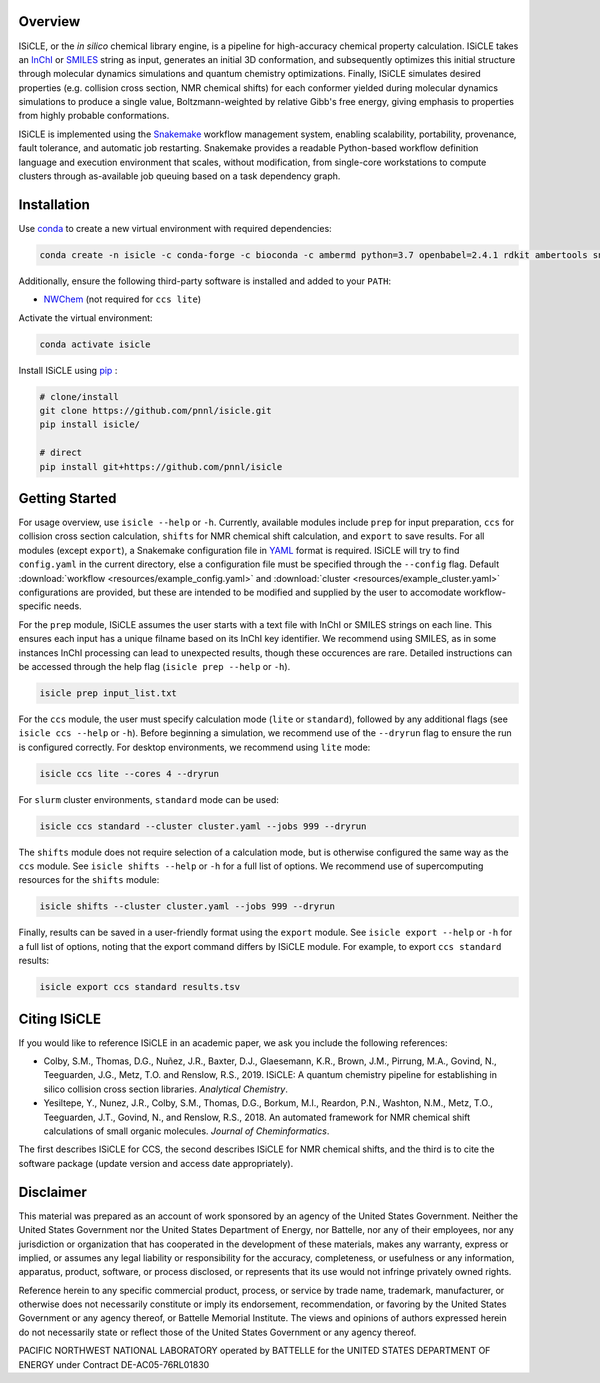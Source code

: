 Overview
========
ISiCLE, or the *in silico* chemical library engine, is a pipeline for high-accuracy chemical property calculation. ISiCLE takes an `InChI`_ or `SMILES`_ string as input, generates an initial 3D conformation, and subsequently optimizes this initial structure through molecular dynamics simulations and quantum chemistry optimizations. Finally, ISiCLE simulates desired properties (e.g. collision cross section, NMR chemical shifts) for each conformer yielded during molecular dynamics simulations to produce a single value, Boltzmann-weighted by relative Gibb's free energy, giving emphasis to properties from highly probable conformations.

ISiCLE is implemented using the `Snakemake`_ workflow management system, enabling scalability, portability, provenance, fault tolerance, and automatic job restarting. Snakemake provides a readable Python-based workflow definition language and execution environment that scales, without modification, from single-core workstations to compute clusters through as-available job queuing based on a task dependency graph.

.. _InChI: https://en.wikipedia.org/wiki/International_Chemical_Identifier
.. _SMILES: https://en.wikipedia.org/wiki/Simplified_molecular-input_line-entry_system
.. _Snakemake: https://snakemake.readthedocs.io

.. image:: resources/schematic.png
   :align: center

Installation
============
Use `conda <https://www.anaconda.com/download/>`_ to create a new virtual environment with required dependencies:

.. code-block:: bash

  conda create -n isicle -c conda-forge -c bioconda -c ambermd python=3.7 openbabel=2.4.1 rdkit ambertools snakemake numpy pandas yaml statsmodels

Additionally, ensure the following third-party software is installed and added to your ``PATH``:

* `NWChem <http://www.nwchem-sw.org/index.php/Download>`_ (not required for ``ccs lite``)

Activate the virtual environment:

.. code-block:: bash

  conda activate isicle


Install ISiCLE using `pip <https://pypi.org/project/pip/>`_ :

.. code-block:: bash

  # clone/install
  git clone https://github.com/pnnl/isicle.git
  pip install isicle/

  # direct
  pip install git+https://github.com/pnnl/isicle

Getting Started
===============
For usage overview, use ``isicle --help`` or ``-h``. Currently, available modules include ``prep`` for input preparation, ``ccs`` for collision cross section calculation, ``shifts`` for NMR chemical shift calculation, and ``export`` to save results. For all modules (except ``export``), a Snakemake configuration file in `YAML <http://yaml.org/>`_ format is required. ISiCLE will try to find ``config.yaml`` in the current directory, else a configuration file must be specified through the ``--config`` flag. Default :download:`workflow <resources/example_config.yaml>` and :download:`cluster <resources/example_cluster.yaml>` configurations are provided, but these are intended to be modified and supplied by the user to accomodate workflow-specific needs.

For the ``prep`` module, ISiCLE assumes the user starts with a text file with InChI or SMILES strings on each line. This ensures each input has a unique filname based on its InChI key identifier. We recommend using SMILES, as in some instances InChI processing can lead to unexpected results, though these occurences are rare. Detailed instructions can be accessed through the help flag (``isicle prep --help`` or ``-h``).

.. code-block:: bash

  isicle prep input_list.txt


For the ``ccs`` module, the user must specify calculation mode (``lite`` or ``standard``), followed by any additional flags (see ``isicle ccs --help`` or ``-h``). Before beginning a simulation, we recommend use of the ``--dryrun`` flag to ensure the run is configured correctly. For desktop environments, we recommend using ``lite`` mode:

.. code-block:: bash

  isicle ccs lite --cores 4 --dryrun


For ``slurm`` cluster environments, ``standard`` mode can be used:

.. code-block:: bash

  isicle ccs standard --cluster cluster.yaml --jobs 999 --dryrun


The ``shifts`` module does not require selection of a calculation mode, but is otherwise configured the same way as the ``ccs`` module. See ``isicle shifts --help`` or ``-h`` for a full list of options. We recommend use of supercomputing resources for the ``shifts`` module:

.. code-block:: bash

  isicle shifts --cluster cluster.yaml --jobs 999 --dryrun


Finally, results can be saved in a user-friendly format using the ``export`` module. See ``isicle export --help`` or ``-h`` for a full list of options, noting that the export command differs by ISiCLE module. For example, to export ``ccs standard`` results:

.. code-block:: bash

  isicle export ccs standard results.tsv

Citing ISiCLE
=============
If you would like to reference ISiCLE in an academic paper, we ask you include the following references:

* Colby, S.M., Thomas, D.G., Nuñez, J.R., Baxter, D.J., Glaesemann, K.R., Brown, J.M., Pirrung, M.A., Govind, N., Teeguarden, J.G., Metz, T.O. and Renslow, R.S., 2019. ISiCLE: A quantum chemistry pipeline for establishing in silico collision cross section libraries. *Analytical Chemistry*.
* Yesiltepe, Y., Nunez, J.R., Colby, S.M., Thomas, D.G., Borkum, M.I., Reardon, P.N., Washton, N.M., Metz, T.O., Teeguarden, J.T., Govind, N., and Renslow, R.S., 2018. An automated framework for NMR chemical shift calculations of small organic molecules. *Journal of Cheminformatics*.

The first describes ISiCLE for CCS, the second describes ISiCLE for NMR chemical shifts, and the third is to cite the software package (update version and access date appropriately).

Disclaimer
==========
This material was prepared as an account of work sponsored by an agency of the United States Government. Neither the United States Government nor the United States Department of Energy, nor Battelle, nor any of their employees, nor any jurisdiction or organization that has cooperated in the development of these materials, makes any warranty, express or implied, or assumes any legal liability or responsibility for the accuracy, completeness, or usefulness or any information, apparatus, product, software, or process disclosed, or represents that its use would not infringe privately owned rights.

Reference herein to any specific commercial product, process, or service by trade name, trademark, manufacturer, or otherwise does not necessarily constitute or imply its endorsement, recommendation, or favoring by the United States Government or any agency thereof, or Battelle Memorial Institute. The views and opinions of authors expressed herein do not necessarily state or reflect those of the United States Government or any agency thereof.

PACIFIC NORTHWEST NATIONAL LABORATORY operated by BATTELLE for the UNITED STATES DEPARTMENT OF ENERGY under Contract DE-AC05-76RL01830
